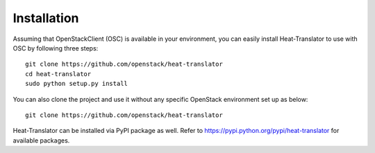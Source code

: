 ============
Installation
============

Assuming that OpenStackClient (OSC) is available in your environment, you can easily install Heat-Translator to use with OSC by following three steps::

    git clone https://github.com/openstack/heat-translator
    cd heat-translator
    sudo python setup.py install

You can also clone the project and use it without any specific OpenStack environment set up as below::

    git clone https://github.com/openstack/heat-translator

Heat-Translator can be installed via PyPI package as well. Refer to https://pypi.python.org/pypi/heat-translator for available packages.
